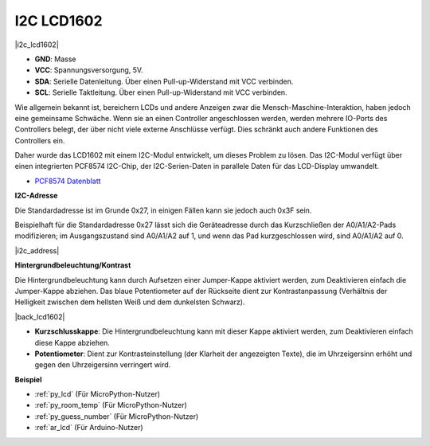 .. _cpn_i2c_lcd:

I2C LCD1602
===========

|i2c_lcd1602|

* **GND**: Masse
* **VCC**: Spannungsversorgung, 5V.
* **SDA**: Serielle Datenleitung. Über einen Pull-up-Widerstand mit VCC verbinden.
* **SCL**: Serielle Taktleitung. Über einen Pull-up-Widerstand mit VCC verbinden.

Wie allgemein bekannt ist, bereichern LCDs und andere Anzeigen zwar die Mensch-Maschine-Interaktion, haben jedoch eine gemeinsame Schwäche. Wenn sie an einen Controller angeschlossen werden, werden mehrere IO-Ports des Controllers belegt, der über nicht viele externe Anschlüsse verfügt. Dies schränkt auch andere Funktionen des Controllers ein.

Daher wurde das LCD1602 mit einem I2C-Modul entwickelt, um dieses Problem zu lösen. Das I2C-Modul verfügt über einen integrierten PCF8574 I2C-Chip, der I2C-Serien-Daten in parallele Daten für das LCD-Display umwandelt.

* `PCF8574 Datenblatt <https://www.ti.com/lit/ds/symlink/pcf8574.pdf?ts=1627006546204&ref_url=https%253A%252F%252Fwww.google.com%252F>`_

**I2C-Adresse**

Die Standardadresse ist im Grunde 0x27, in einigen Fällen kann sie jedoch auch 0x3F sein.

Beispielhaft für die Standardadresse 0x27 lässt sich die Geräteadresse durch das Kurzschließen der A0/A1/A2-Pads modifizieren; im Ausgangszustand sind A0/A1/A2 auf 1, und wenn das Pad kurzgeschlossen wird, sind A0/A1/A2 auf 0.

|i2c_address|

**Hintergrundbeleuchtung/Kontrast**

Die Hintergrundbeleuchtung kann durch Aufsetzen einer Jumper-Kappe aktiviert werden, zum Deaktivieren einfach die Jumper-Kappe abziehen. Das blaue Potentiometer auf der Rückseite dient zur Kontrastanpassung (Verhältnis der Helligkeit zwischen dem hellsten Weiß und dem dunkelsten Schwarz).

|back_lcd1602|

* **Kurzschlusskappe**: Die Hintergrundbeleuchtung kann mit dieser Kappe aktiviert werden, zum Deaktivieren einfach diese Kappe abziehen.
* **Potentiometer**: Dient zur Kontrasteinstellung (der Klarheit der angezeigten Texte), die im Uhrzeigersinn erhöht und gegen den Uhrzeigersinn verringert wird.

**Beispiel**

* :ref:`py_lcd` (Für MicroPython-Nutzer)
* :ref:`py_room_temp` (Für MicroPython-Nutzer)
* :ref:`py_guess_number` (Für MicroPython-Nutzer)
* :ref:`ar_lcd` (Für Arduino-Nutzer)
